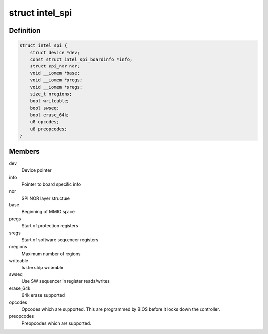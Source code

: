 .. -*- coding: utf-8; mode: rst -*-
.. src-file: drivers/mtd/spi-nor/intel-spi.c

.. _`intel_spi`:

struct intel_spi
================

.. c:type:: struct intel_spi

    Driver private data

.. _`intel_spi.definition`:

Definition
----------

.. code-block:: c

    struct intel_spi {
        struct device *dev;
        const struct intel_spi_boardinfo *info;
        struct spi_nor nor;
        void __iomem *base;
        void __iomem *pregs;
        void __iomem *sregs;
        size_t nregions;
        bool writeable;
        bool swseq;
        bool erase_64k;
        u8 opcodes;
        u8 preopcodes;
    }

.. _`intel_spi.members`:

Members
-------

dev
    Device pointer

info
    Pointer to board specific info

nor
    SPI NOR layer structure

base
    Beginning of MMIO space

pregs
    Start of protection registers

sregs
    Start of software sequencer registers

nregions
    Maximum number of regions

writeable
    Is the chip writeable

swseq
    Use SW sequencer in register reads/writes

erase_64k
    64k erase supported

opcodes
    Opcodes which are supported. This are programmed by BIOS
    before it locks down the controller.

preopcodes
    Preopcodes which are supported.

.. This file was automatic generated / don't edit.

